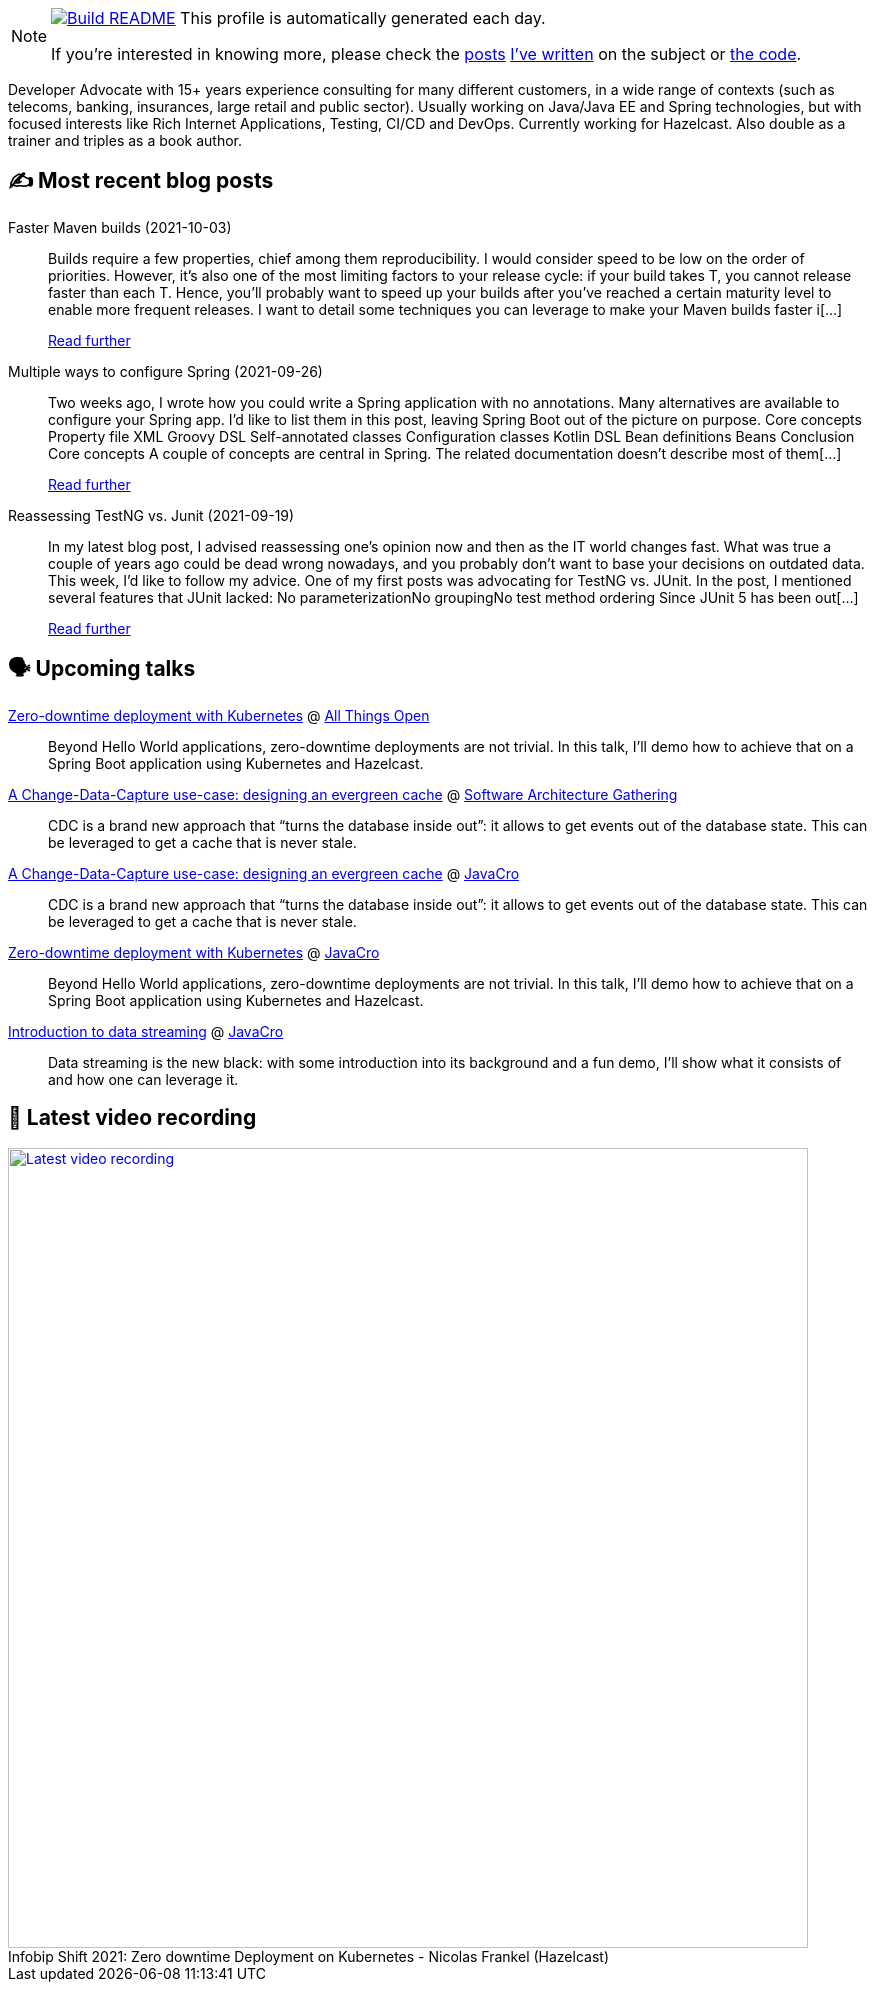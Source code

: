 ifdef::env-github[]
:tip-caption: :bulb:
:note-caption: :information_source:
:important-caption: :heavy_exclamation_mark:
:caution-caption: :fire:
:warning-caption: :warning:
endif::[]

:figure-caption!:

[NOTE]
====
image:https://github.com/nfrankel/nfrankel/workflows/Build%20README/badge.svg[Build README,link="https://github.com/nfrankel/nfrankel/actions?query=workflow%3A%22Update+README%22"]
 This profile is automatically generated each day.

If you're interested in knowing more, please check the https://blog.frankel.ch/customizing-github-profile/1/[posts^] https://blog.frankel.ch/customizing-github-profile/2/[I've written^] on the subject or https://github.com/nfrankel/nfrankel/[the code^].
====

Developer Advocate with 15+ years experience consulting for many different customers, in a wide range of contexts (such as telecoms, banking, insurances, large retail and public sector). Usually working on Java/Java EE and Spring technologies, but with focused interests like Rich Internet Applications, Testing, CI/CD and DevOps. Currently working for Hazelcast. Also double as a trainer and triples as a book author.

## ✍️ Most recent blog posts


Faster Maven builds (2021-10-03)::
Builds require a few properties, chief among them reproducibility. I would consider speed to be low on the order of priorities. However, it’s also one of the most limiting factors to your release cycle: if your build takes T, you cannot release faster than each T. Hence, you’ll probably want to speed up your builds after you’ve reached a certain maturity level to enable more frequent releases. I want to detail some techniques you can leverage to make your Maven builds faster i[...]
+
https://blog.frankel.ch/faster-maven-builds/1/[Read further^]


Multiple ways to configure Spring (2021-09-26)::
Two weeks ago, I wrote how you could write a Spring application with no annotations. Many alternatives are available to configure your Spring app. I’d like to list them in this post, leaving Spring Boot out of the picture on purpose. Core concepts Property file XML Groovy DSL Self-annotated classes Configuration classes Kotlin DSL Bean definitions Beans Conclusion Core concepts A couple of concepts are central in Spring. The related documentation doesn’t describe most of them[...]
+
https://blog.frankel.ch/multiple-ways-configure-spring/[Read further^]


Reassessing TestNG vs. Junit (2021-09-19)::
In my latest blog post, I advised reassessing one’s opinion now and then as the IT world changes fast. What was true a couple of years ago could be dead wrong nowadays, and you probably don’t want to base your decisions on outdated data. This week, I’d like to follow my advice. One of my first posts was advocating for TestNG vs. JUnit. In the post, I mentioned several features that JUnit lacked: No parameterizationNo groupingNo test method ordering Since JUnit 5 has been out[...]
+
https://blog.frankel.ch/reassessing-testng-junit/[Read further^]


## 🗣️ Upcoming talks


https://2021.allthingsopen.org/sessions/zero-downtime-deployment-on-kubernetes/[Zero-downtime deployment with Kubernetes^] @ https://allthingsopen.org/[All Things Open^]::
+
Beyond Hello World applications, zero-downtime deployments are not trivial. In this talk, I’ll demo how to achieve that on a Spring Boot application using Kubernetes and Hazelcast.

https://conferences.isaqb.org/sessions/#sz-tab-80313[A Change-Data-Capture use-case: designing an evergreen cache^] @ https://conferences.isaqb.org/software-architecture-gathering/[Software Architecture Gathering^]::
+
CDC is a brand new approach that “turns the database inside out”: it allows to get events out of the database state. This can be leveraged to get a cache that is never stale.

https://2021.javacro.hr/Program/A-Change-Data-Capture-use-case-designing-an-evergreen-cache[A Change-Data-Capture use-case: designing an evergreen cache^] @ http://2018.javacro.hr/eng/[JavaCro^]::
+
CDC is a brand new approach that “turns the database inside out”: it allows to get events out of the database state. This can be leveraged to get a cache that is never stale.

https://2021.javacro.hr/Program/Zero-downtime-deployment-on-Kubernetes-with-Hazelcast[Zero-downtime deployment with Kubernetes^] @ http://2018.javacro.hr/eng/[JavaCro^]::
+
Beyond Hello World applications, zero-downtime deployments are not trivial. In this talk, I’ll demo how to achieve that on a Spring Boot application using Kubernetes and Hazelcast.

https://2021.javacro.hr/Program/Introduction-to-data-streaming[Introduction to data streaming^] @ http://2018.javacro.hr/eng/[JavaCro^]::
+
Data streaming is the new black: with some introduction into its background and a fun demo, I’ll show what it consists of and how one can leverage it.

## 🎥 Latest video recording

image::https://img.youtube.com/vi/fQYgaJSfjP8/sddefault.jpg[Latest video recording,800,link=https://www.youtube.com/watch?v=fQYgaJSfjP8,title="Infobip Shift 2021: Zero downtime Deployment on Kubernetes - Nicolas Frankel (Hazelcast)"]